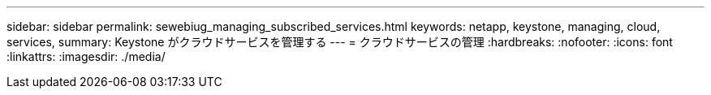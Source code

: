 ---
sidebar: sidebar 
permalink: sewebiug_managing_subscribed_services.html 
keywords: netapp, keystone, managing, cloud, services, 
summary: Keystone がクラウドサービスを管理する 
---
= クラウドサービスの管理
:hardbreaks:
:nofooter: 
:icons: font
:linkattrs: 
:imagesdir: ./media/


